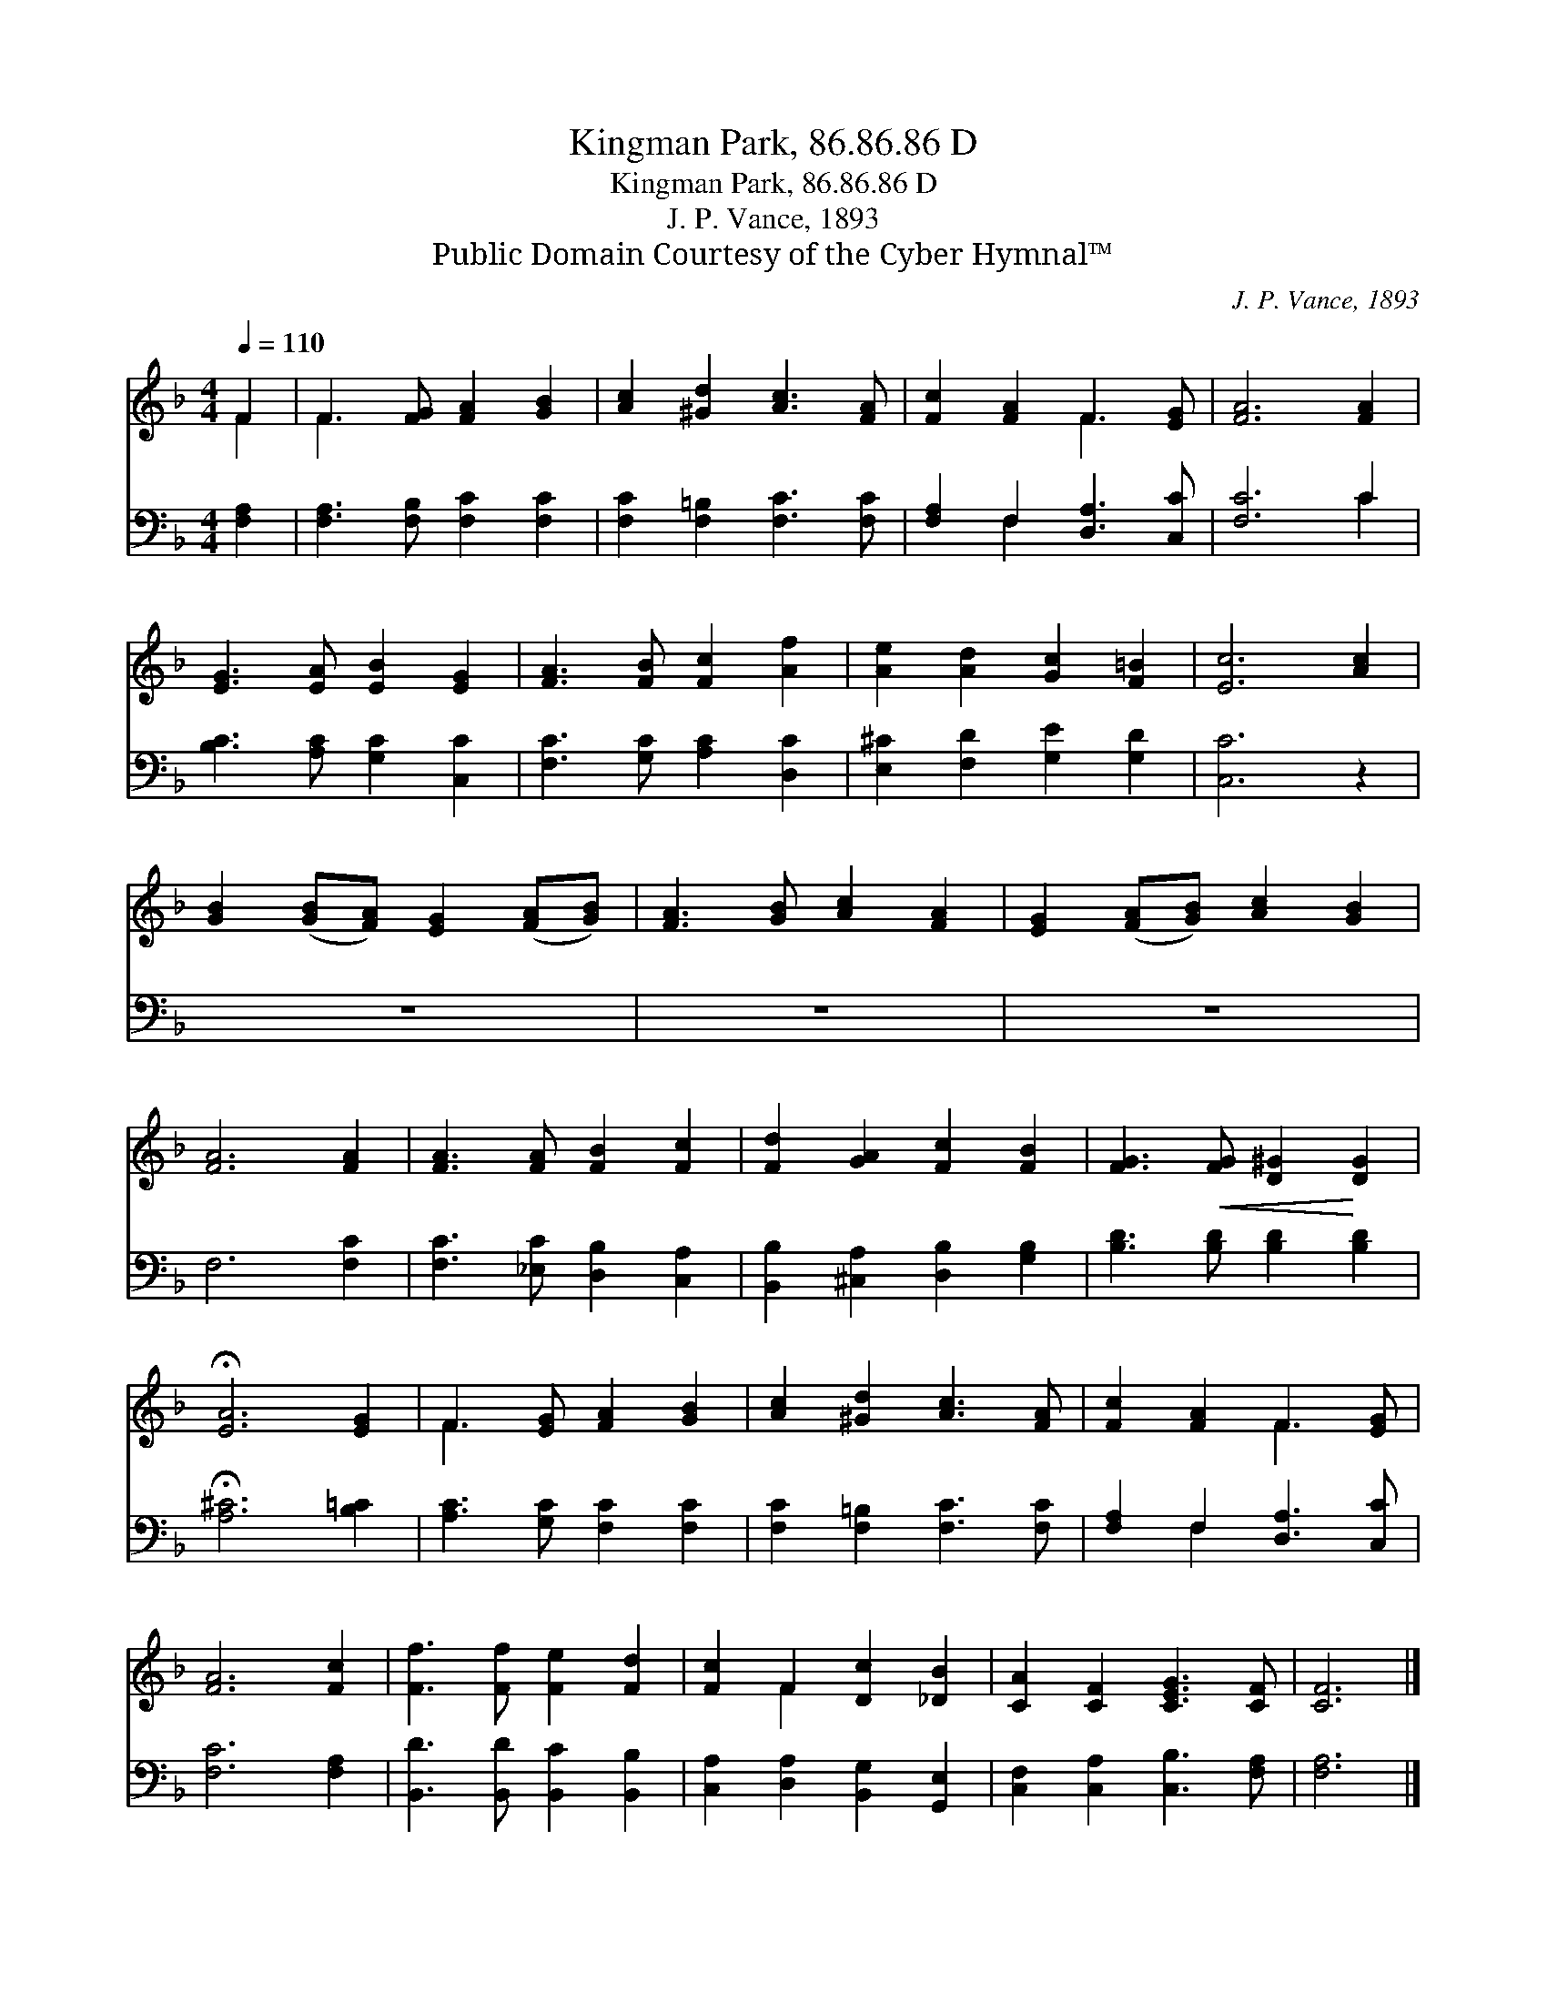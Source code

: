 X:1
T:Kingman Park, 86.86.86 D
T:Kingman Park, 86.86.86 D
T:J. P. Vance, 1893
T:Public Domain Courtesy of the Cyber Hymnal™
C:J. P. Vance, 1893
Z:Public Domain
Z:Courtesy of the Cyber Hymnal™
%%score ( 1 2 ) ( 3 4 )
L:1/8
Q:1/4=110
M:4/4
K:F
V:1 treble 
V:2 treble 
V:3 bass 
V:4 bass 
V:1
 F2 | F3 [FG] [FA]2 [GB]2 | [Ac]2 [^Gd]2 [Ac]3 [FA] | [Fc]2 [FA]2 F3 [EG] | [FA]6 [FA]2 | %5
 [EG]3 [EA] [EB]2 [EG]2 | [FA]3 [FB] [Fc]2 [Af]2 | [Ae]2 [Ad]2 [Gc]2 [F=B]2 | [Ec]6 [Ac]2 | %9
 [GB]2 ([GB][FA]) [EG]2 ([FA][GB]) | [FA]3 [GB] [Ac]2 [FA]2 | [EG]2 ([FA][GB]) [Ac]2 [GB]2 | %12
 [FA]6 [FA]2 | [FA]3 [FA] [FB]2 [Fc]2 | [Fd]2 [GA]2 [Fc]2 [FB]2 | [FG]3!<(! [FG] [D^G]2!<)! [DG]2 | %16
 !fermata![EA]6 [EG]2 | F3 [EG] [FA]2 [GB]2 | [Ac]2 [^Gd]2 [Ac]3 [FA] | [Fc]2 [FA]2 F3 [EG] | %20
 [FA]6 [Fc]2 | [Ff]3 [Ff] [Fe]2 [Fd]2 | [Fc]2 F2 [Dc]2 [_DB]2 | [CA]2 [CF]2 [CEG]3 [CF] | [CF]6 |] %25
V:2
 F2 | F3 x5 | x8 | x4 F3 x | x8 | x8 | x8 | x8 | x8 | x8 | x8 | x8 | x8 | x8 | x8 | x8 | x8 | %17
 F3 x5 | x8 | x4 F3 x | x8 | x8 | x2 F2 x4 | x8 | x6 |] %25
V:3
 [F,A,]2 | [F,A,]3 [F,B,] [F,C]2 [F,C]2 | [F,C]2 [F,=B,]2 [F,C]3 [F,C] | %3
 [F,A,]2 F,2 [D,A,]3 [C,C] | [F,C]6 C2 | [B,C]3 [A,C] [G,C]2 [C,C]2 | [F,C]3 [G,C] [A,C]2 [D,C]2 | %7
 [E,^C]2 [F,D]2 [G,E]2 [G,D]2 | [C,C]6 z2 | z8 | z8 | z8 | F,6 [F,C]2 | %13
 [F,C]3 [_E,C] [D,B,]2 [C,A,]2 | [B,,B,]2 [^C,A,]2 [D,B,]2 [G,B,]2 | [B,D]3 [B,D] [B,D]2 [B,D]2 | %16
 !fermata![A,^C]6 [B,=C]2 | [A,C]3 [G,C] [F,C]2 [F,C]2 | [F,C]2 [F,=B,]2 [F,C]3 [F,C] | %19
 [F,A,]2 F,2 [D,A,]3 [C,C] | [F,C]6 [F,A,]2 | [B,,D]3 [B,,D] [B,,C]2 [B,,B,]2 | %22
 [C,A,]2 [D,A,]2 [B,,G,]2 [G,,E,]2 | [C,F,]2 [C,A,]2 [C,B,]3 [F,A,] | [F,A,]6 |] %25
V:4
 x2 | x8 | x8 | x2 F,2 x4 | x6 C2 | x8 | x8 | x8 | x8 | x8 | x8 | x8 | x8 | x8 | x8 | x8 | x8 | %17
 x8 | x8 | x2 F,2 x4 | x8 | x8 | x8 | x8 | x6 |] %25

